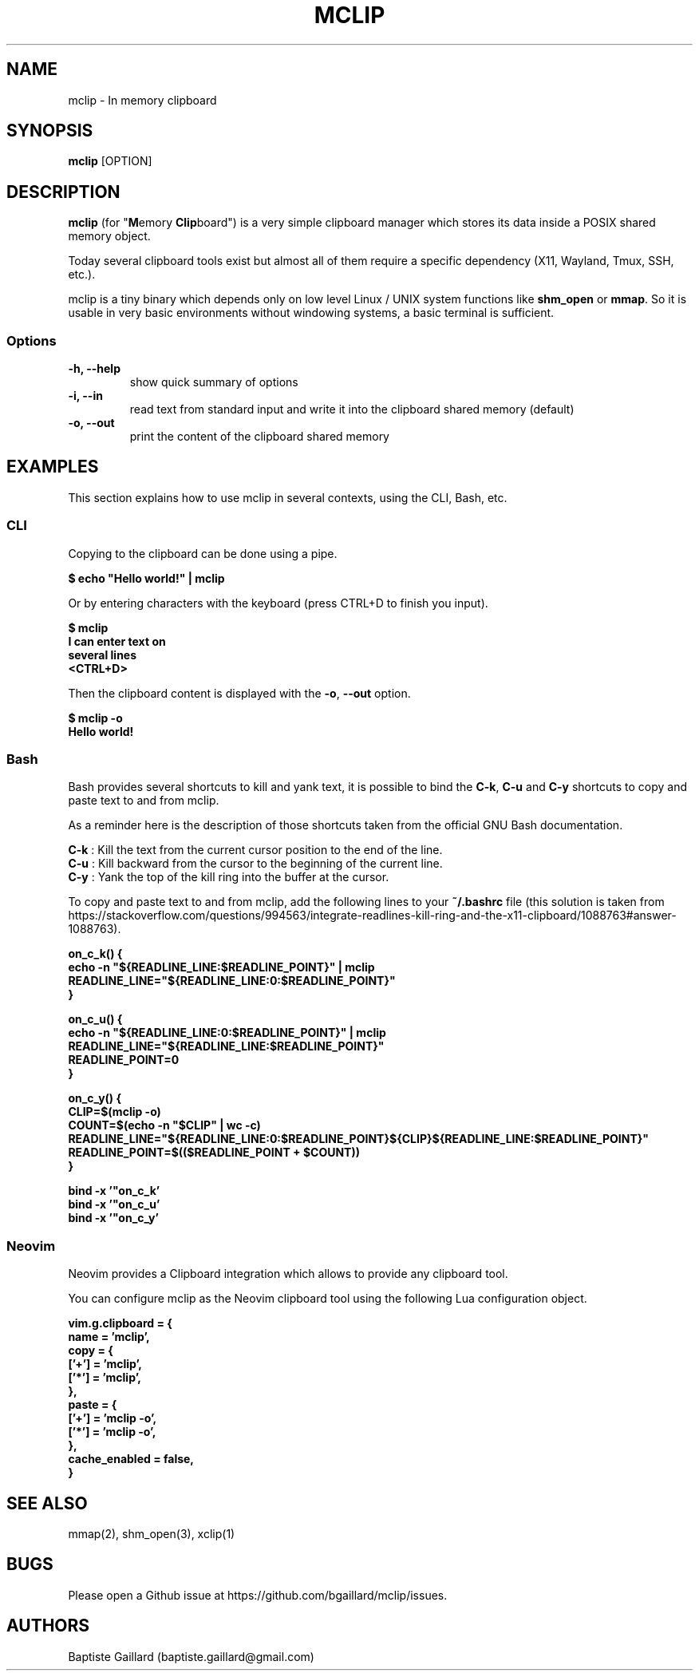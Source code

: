 .TH MCLIP 1 "13 December 2023"
.SH NAME
mclip \- In memory clipboard
.SH SYNOPSIS
\fBmclip\fP [OPTION]
.SH DESCRIPTION
\fBmclip\fP (for "\fBM\fPemory \fBClip\fPboard") is a very simple clipboard manager which stores its data inside a POSIX
shared memory object.

Today several clipboard tools exist but almost all of them require a specific dependency (X11, Wayland, Tmux, SSH, etc.).

mclip is a tiny binary which depends only on low level Linux / UNIX system functions like \fBshm_open\fP or \fBmmap\fP. So it is usable in very basic environments without windowing systems, a basic terminal is sufficient.
.SS Options
.TP
\fB-h, --help\fP
show quick summary of options
.TP
\fB-i, --in\fP
read text from standard input and write it into the clipboard shared memory (default)
.TP
\fB-o, --out\fP
print the content of the clipboard shared memory

.SH EXAMPLES
This section explains how to use mclip in several contexts, using the CLI, Bash, etc.

.SS
\fBCLI\fP
Copying to the clipboard can be done using a pipe.

\fB$ echo "Hello world!" | mclip\fP

Or by entering characters with the keyboard (press CTRL+D to finish you input).

\fB$ mclip
.br
I can enter text on
.br
several lines
.br
<CTRL+D>\fP

Then the clipboard content is displayed with the \fB-o\fP, \fB--out\fP option.

\fB$ mclip -o
.br
Hello world!\fP

.SS
\fBBash\fP

Bash provides several shortcuts to kill and yank text, it is possible to bind the \fBC-k\fP, \fBC-u\fP and \fBC-y\fP shortcuts to copy and paste text to and from mclip.

As a reminder here is the description of those shortcuts taken from the official GNU Bash documentation.

\fBC-k\fP : Kill the text from the current cursor position to the end of the line.
.br
\fBC-u\fP : Kill backward from the cursor to the beginning of the current line.
.br
\fBC-y\fP : Yank the top of the kill ring into the buffer at the cursor.

To copy and paste text to and from mclip, add the following lines to your \fB~/.bashrc\fP file (this solution is taken from https://stackoverflow.com/questions/994563/integrate-readlines-kill-ring-and-the-x11-clipboard/1088763#answer-1088763).

\fBon_c_k() {
    echo -n "${READLINE_LINE:$READLINE_POINT}" | mclip
    READLINE_LINE="${READLINE_LINE:0:$READLINE_POINT}"
.br
}

on_c_u() {
    echo -n "${READLINE_LINE:0:$READLINE_POINT}" | mclip
    READLINE_LINE="${READLINE_LINE:$READLINE_POINT}"
    READLINE_POINT=0
.br
}

on_c_y() {
    CLIP=$(mclip -o)
    COUNT=$(echo -n "$CLIP" | wc -c)
    READLINE_LINE="${READLINE_LINE:0:$READLINE_POINT}${CLIP}${READLINE_LINE:$READLINE_POINT}"
    READLINE_POINT=$(($READLINE_POINT + $COUNT))
.br
}

bind -x '"\C-k": on_c_k'
.br
bind -x '"\C-u": on_c_u'
.br
bind -x '"\C-y": on_c_y'\fP

.SS
\fBNeovim\fP

Neovim provides a Clipboard integration which allows to provide any clipboard tool.

You can configure mclip as the Neovim clipboard tool using the following Lua configuration object.

\fBvim.g.clipboard = {
    name = 'mclip',
    copy = {
        ['+'] = 'mclip',
        ['*'] = 'mclip',
    },
    paste = {
        ['+'] = 'mclip -o',
        ['*'] = 'mclip -o',
    },
    cache_enabled = false,
.br
}\fP


.SH "SEE ALSO"
mmap(2), shm_open(3), xclip(1)
.SH BUGS
Please open a Github issue at https://github.com/bgaillard/mclip/issues.
.SH AUTHORS
Baptiste Gaillard (baptiste.gaillard@gmail.com)
